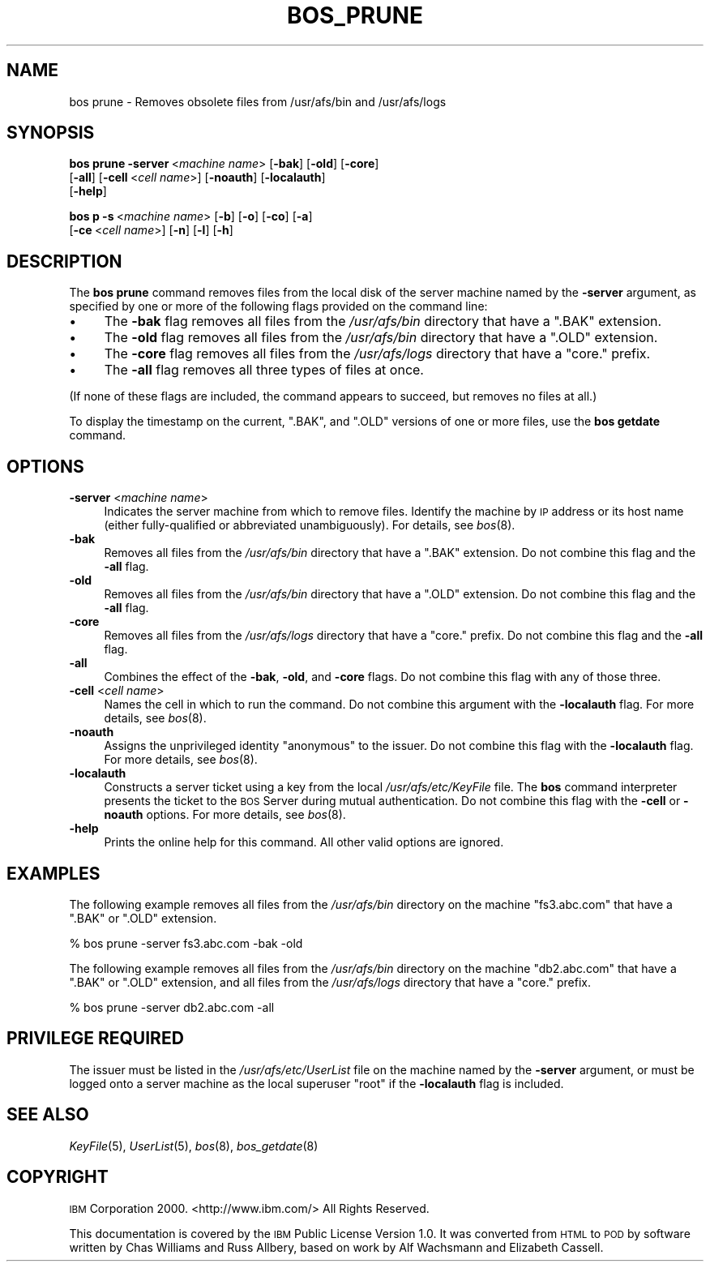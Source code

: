 .\" Automatically generated by Pod::Man v1.37, Pod::Parser v1.32
.\"
.\" Standard preamble:
.\" ========================================================================
.de Sh \" Subsection heading
.br
.if t .Sp
.ne 5
.PP
\fB\\$1\fR
.PP
..
.de Sp \" Vertical space (when we can't use .PP)
.if t .sp .5v
.if n .sp
..
.de Vb \" Begin verbatim text
.ft CW
.nf
.ne \\$1
..
.de Ve \" End verbatim text
.ft R
.fi
..
.\" Set up some character translations and predefined strings.  \*(-- will
.\" give an unbreakable dash, \*(PI will give pi, \*(L" will give a left
.\" double quote, and \*(R" will give a right double quote.  \*(C+ will
.\" give a nicer C++.  Capital omega is used to do unbreakable dashes and
.\" therefore won't be available.  \*(C` and \*(C' expand to `' in nroff,
.\" nothing in troff, for use with C<>.
.tr \(*W-
.ds C+ C\v'-.1v'\h'-1p'\s-2+\h'-1p'+\s0\v'.1v'\h'-1p'
.ie n \{\
.    ds -- \(*W-
.    ds PI pi
.    if (\n(.H=4u)&(1m=24u) .ds -- \(*W\h'-12u'\(*W\h'-12u'-\" diablo 10 pitch
.    if (\n(.H=4u)&(1m=20u) .ds -- \(*W\h'-12u'\(*W\h'-8u'-\"  diablo 12 pitch
.    ds L" ""
.    ds R" ""
.    ds C` ""
.    ds C' ""
'br\}
.el\{\
.    ds -- \|\(em\|
.    ds PI \(*p
.    ds L" ``
.    ds R" ''
'br\}
.\"
.\" If the F register is turned on, we'll generate index entries on stderr for
.\" titles (.TH), headers (.SH), subsections (.Sh), items (.Ip), and index
.\" entries marked with X<> in POD.  Of course, you'll have to process the
.\" output yourself in some meaningful fashion.
.if \nF \{\
.    de IX
.    tm Index:\\$1\t\\n%\t"\\$2"
..
.    nr % 0
.    rr F
.\}
.\"
.\" For nroff, turn off justification.  Always turn off hyphenation; it makes
.\" way too many mistakes in technical documents.
.hy 0
.if n .na
.\"
.\" Accent mark definitions (@(#)ms.acc 1.5 88/02/08 SMI; from UCB 4.2).
.\" Fear.  Run.  Save yourself.  No user-serviceable parts.
.    \" fudge factors for nroff and troff
.if n \{\
.    ds #H 0
.    ds #V .8m
.    ds #F .3m
.    ds #[ \f1
.    ds #] \fP
.\}
.if t \{\
.    ds #H ((1u-(\\\\n(.fu%2u))*.13m)
.    ds #V .6m
.    ds #F 0
.    ds #[ \&
.    ds #] \&
.\}
.    \" simple accents for nroff and troff
.if n \{\
.    ds ' \&
.    ds ` \&
.    ds ^ \&
.    ds , \&
.    ds ~ ~
.    ds /
.\}
.if t \{\
.    ds ' \\k:\h'-(\\n(.wu*8/10-\*(#H)'\'\h"|\\n:u"
.    ds ` \\k:\h'-(\\n(.wu*8/10-\*(#H)'\`\h'|\\n:u'
.    ds ^ \\k:\h'-(\\n(.wu*10/11-\*(#H)'^\h'|\\n:u'
.    ds , \\k:\h'-(\\n(.wu*8/10)',\h'|\\n:u'
.    ds ~ \\k:\h'-(\\n(.wu-\*(#H-.1m)'~\h'|\\n:u'
.    ds / \\k:\h'-(\\n(.wu*8/10-\*(#H)'\z\(sl\h'|\\n:u'
.\}
.    \" troff and (daisy-wheel) nroff accents
.ds : \\k:\h'-(\\n(.wu*8/10-\*(#H+.1m+\*(#F)'\v'-\*(#V'\z.\h'.2m+\*(#F'.\h'|\\n:u'\v'\*(#V'
.ds 8 \h'\*(#H'\(*b\h'-\*(#H'
.ds o \\k:\h'-(\\n(.wu+\w'\(de'u-\*(#H)/2u'\v'-.3n'\*(#[\z\(de\v'.3n'\h'|\\n:u'\*(#]
.ds d- \h'\*(#H'\(pd\h'-\w'~'u'\v'-.25m'\f2\(hy\fP\v'.25m'\h'-\*(#H'
.ds D- D\\k:\h'-\w'D'u'\v'-.11m'\z\(hy\v'.11m'\h'|\\n:u'
.ds th \*(#[\v'.3m'\s+1I\s-1\v'-.3m'\h'-(\w'I'u*2/3)'\s-1o\s+1\*(#]
.ds Th \*(#[\s+2I\s-2\h'-\w'I'u*3/5'\v'-.3m'o\v'.3m'\*(#]
.ds ae a\h'-(\w'a'u*4/10)'e
.ds Ae A\h'-(\w'A'u*4/10)'E
.    \" corrections for vroff
.if v .ds ~ \\k:\h'-(\\n(.wu*9/10-\*(#H)'\s-2\u~\d\s+2\h'|\\n:u'
.if v .ds ^ \\k:\h'-(\\n(.wu*10/11-\*(#H)'\v'-.4m'^\v'.4m'\h'|\\n:u'
.    \" for low resolution devices (crt and lpr)
.if \n(.H>23 .if \n(.V>19 \
\{\
.    ds : e
.    ds 8 ss
.    ds o a
.    ds d- d\h'-1'\(ga
.    ds D- D\h'-1'\(hy
.    ds th \o'bp'
.    ds Th \o'LP'
.    ds ae ae
.    ds Ae AE
.\}
.rm #[ #] #H #V #F C
.\" ========================================================================
.\"
.IX Title "BOS_PRUNE 8"
.TH BOS_PRUNE 8 "2006-10-10" "OpenAFS" "AFS Command Reference"
.SH "NAME"
bos prune \- Removes obsolete files from /usr/afs/bin and /usr/afs/logs
.SH "SYNOPSIS"
.IX Header "SYNOPSIS"
\&\fBbos prune\fR \fB\-server\fR\ <\fImachine\ name\fR> [\fB\-bak\fR] [\fB\-old\fR] [\fB\-core\fR]
    [\fB\-all\fR] [\fB\-cell\fR\ <\fIcell\ name\fR>] [\fB\-noauth\fR] [\fB\-localauth\fR]
    [\fB\-help\fR]
.PP
\&\fBbos p\fR \fB\-s\fR\ <\fImachine\ name\fR> [\fB\-b\fR] [\fB\-o\fR] [\fB\-co\fR] [\fB\-a\fR]
    [\fB\-ce\fR\ <\fIcell\ name\fR>] [\fB\-n\fR] [\fB\-l\fR] [\fB\-h\fR]
.SH "DESCRIPTION"
.IX Header "DESCRIPTION"
The \fBbos prune\fR command removes files from the local disk of the server
machine named by the \fB\-server\fR argument, as specified by one or more of
the following flags provided on the command line:
.IP "\(bu" 4
The \fB\-bak\fR flag removes all files from the \fI/usr/afs/bin\fR directory that
have a \f(CW\*(C`.BAK\*(C'\fR extension.
.IP "\(bu" 4
The \fB\-old\fR flag removes all files from the \fI/usr/afs/bin\fR directory that
have a \f(CW\*(C`.OLD\*(C'\fR extension.
.IP "\(bu" 4
The \fB\-core\fR flag removes all files from the \fI/usr/afs/logs\fR directory
that have a \f(CW\*(C`core.\*(C'\fR prefix.
.IP "\(bu" 4
The \fB\-all\fR flag removes all three types of files at once.
.PP
(If none of these flags are included, the command appears to succeed, but
removes no files at all.)
.PP
To display the timestamp on the current, \f(CW\*(C`.BAK\*(C'\fR, and \f(CW\*(C`.OLD\*(C'\fR versions of
one or more files, use the \fBbos getdate\fR command.
.SH "OPTIONS"
.IX Header "OPTIONS"
.IP "\fB\-server\fR <\fImachine name\fR>" 4
.IX Item "-server <machine name>"
Indicates the server machine from which to remove files. Identify the
machine by \s-1IP\s0 address or its host name (either fully-qualified or
abbreviated unambiguously). For details, see \fIbos\fR\|(8).
.IP "\fB\-bak\fR" 4
.IX Item "-bak"
Removes all files from the \fI/usr/afs/bin\fR directory that have a \f(CW\*(C`.BAK\*(C'\fR
extension. Do not combine this flag and the \fB\-all\fR flag.
.IP "\fB\-old\fR" 4
.IX Item "-old"
Removes all files from the \fI/usr/afs/bin\fR directory that have a \f(CW\*(C`.OLD\*(C'\fR
extension. Do not combine this flag and the \fB\-all\fR flag.
.IP "\fB\-core\fR" 4
.IX Item "-core"
Removes all files from the \fI/usr/afs/logs\fR directory that have a \f(CW\*(C`core.\*(C'\fR
prefix. Do not combine this flag and the \fB\-all\fR flag.
.IP "\fB\-all\fR" 4
.IX Item "-all"
Combines the effect of the \fB\-bak\fR, \fB\-old\fR, and \fB\-core\fR flags. Do not
combine this flag with any of those three.
.IP "\fB\-cell\fR <\fIcell name\fR>" 4
.IX Item "-cell <cell name>"
Names the cell in which to run the command. Do not combine this argument
with the \fB\-localauth\fR flag. For more details, see \fIbos\fR\|(8).
.IP "\fB\-noauth\fR" 4
.IX Item "-noauth"
Assigns the unprivileged identity \f(CW\*(C`anonymous\*(C'\fR to the issuer. Do not
combine this flag with the \fB\-localauth\fR flag. For more details, see
\&\fIbos\fR\|(8).
.IP "\fB\-localauth\fR" 4
.IX Item "-localauth"
Constructs a server ticket using a key from the local
\&\fI/usr/afs/etc/KeyFile\fR file. The \fBbos\fR command interpreter presents the
ticket to the \s-1BOS\s0 Server during mutual authentication. Do not combine this
flag with the \fB\-cell\fR or \fB\-noauth\fR options. For more details, see
\&\fIbos\fR\|(8).
.IP "\fB\-help\fR" 4
.IX Item "-help"
Prints the online help for this command. All other valid options are
ignored.
.SH "EXAMPLES"
.IX Header "EXAMPLES"
The following example removes all files from the \fI/usr/afs/bin\fR directory
on the machine \f(CW\*(C`fs3.abc.com\*(C'\fR that have a \f(CW\*(C`.BAK\*(C'\fR or \f(CW\*(C`.OLD\*(C'\fR extension.
.PP
.Vb 1
\&   % bos prune \-server fs3.abc.com \-bak \-old
.Ve
.PP
The following example removes all files from the \fI/usr/afs/bin\fR directory
on the machine \f(CW\*(C`db2.abc.com\*(C'\fR that have a \f(CW\*(C`.BAK\*(C'\fR or \f(CW\*(C`.OLD\*(C'\fR extension,
and all files from the \fI/usr/afs/logs\fR directory that have a \f(CW\*(C`core.\*(C'\fR
prefix.
.PP
.Vb 1
\&   % bos prune \-server db2.abc.com \-all
.Ve
.SH "PRIVILEGE REQUIRED"
.IX Header "PRIVILEGE REQUIRED"
The issuer must be listed in the \fI/usr/afs/etc/UserList\fR file on the
machine named by the \fB\-server\fR argument, or must be logged onto a server
machine as the local superuser \f(CW\*(C`root\*(C'\fR if the \fB\-localauth\fR flag is
included.
.SH "SEE ALSO"
.IX Header "SEE ALSO"
\&\fIKeyFile\fR\|(5),
\&\fIUserList\fR\|(5),
\&\fIbos\fR\|(8),
\&\fIbos_getdate\fR\|(8)
.SH "COPYRIGHT"
.IX Header "COPYRIGHT"
\&\s-1IBM\s0 Corporation 2000. <http://www.ibm.com/> All Rights Reserved.
.PP
This documentation is covered by the \s-1IBM\s0 Public License Version 1.0.  It was
converted from \s-1HTML\s0 to \s-1POD\s0 by software written by Chas Williams and Russ
Allbery, based on work by Alf Wachsmann and Elizabeth Cassell.
